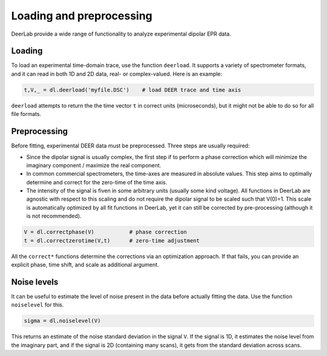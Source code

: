 Loading and preprocessing
=========================================

DeerLab provide a wide range of functionality to analyze experimental dipolar EPR data.

Loading
------------------------------------------

To load an experimental time-domain trace, use the function ``deerload``. It supports a variety of spectrometer formats, and it can read in both 1D and 2D data, real- or complex-valued. Here is an example:


.. code-block:: python
   
    t,V,_ = dl.deerload('myfile.DSC')    # load DEER trace and time axis

``deerload`` attempts to return the the time vector ``t`` in correct units (microseconds), but it might not be able to do so for all file formats.


Preprocessing
------------------------------------------
Before fitting, experimental DEER data must be preprocessed. Three steps are usually required:

-  Since the dipolar signal is usually complex, the first step if to perform a phase correction which will minimize the imaginary component / maximize the real component.

- In common commercial spectrometers, the time-axes are measured in absolute values. This step aims to optimally determine and correct for the zero-time of the time axis.

- The intensity of the signal is fiven in some arbitrary units (usually some kind voltage). All functions in DeerLab are agnostic with respect to this scaling and do not require the dipolar signal to be scaled such that V(0)=1. This scale is automatically optimized by all fit functions in DeerLab, yet it can still be corrected by pre-processing (although it is not recommended).

.. code-block:: python

    V = dl.correctphase(V)           # phase correction
    t = dl.correctzerotime(V,t)      # zero-time adjustment

All the ``correct*`` functions determine the corrections via an optimization approach. If that fails, you can provide an explicit phase, time shift, and scale as additional argument.


Noise levels
------------------------------------------

It can be useful to estimate the level of noise present in the data before actually fitting the data. Use the function ``noiselevel`` for this.

.. code-block:: python

   sigma = dl.noiselevel(V)

This returns an estimate of the noise standard deviation in the signal ``V``. If the signal is 1D, it estimates the noise level from the imaginary part, and if the signal is 2D (containing many scans), it gets from the standard deviation across scans.

